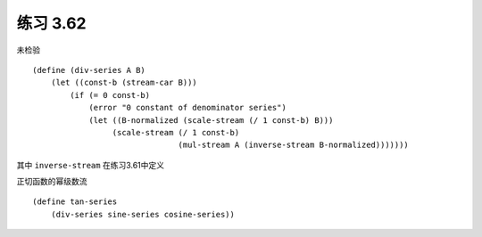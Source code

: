 练习 3.62
===========
未检验

::

    (define (div-series A B)
        (let ((const-b (stream-car B)))
            (if (= 0 const-b)
                (error "0 constant of denominator series")
                (let ((B-normalized (scale-stream (/ 1 const-b) B)))
                     (scale-stream (/ 1 const-b)
                                   (mul-stream A (inverse-stream B-normalized)))))))


     
其中 ``inverse-stream`` 在练习3.61中定义

正切函数的幂级数流

::

    (define tan-series 
        (div-series sine-series cosine-series))